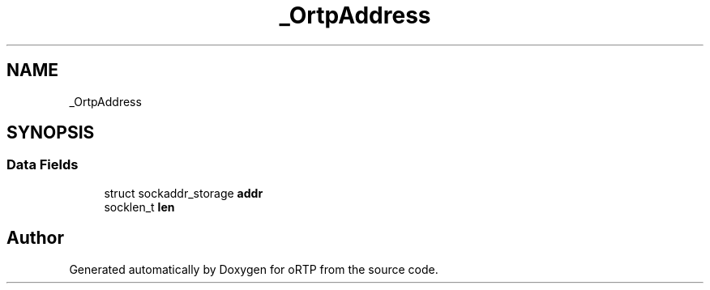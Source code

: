 .TH "_OrtpAddress" 3 "Fri Dec 15 2017" "Version 1.0.2" "oRTP" \" -*- nroff -*-
.ad l
.nh
.SH NAME
_OrtpAddress
.SH SYNOPSIS
.br
.PP
.SS "Data Fields"

.in +1c
.ti -1c
.RI "struct sockaddr_storage \fBaddr\fP"
.br
.ti -1c
.RI "socklen_t \fBlen\fP"
.br
.in -1c

.SH "Author"
.PP 
Generated automatically by Doxygen for oRTP from the source code\&.
